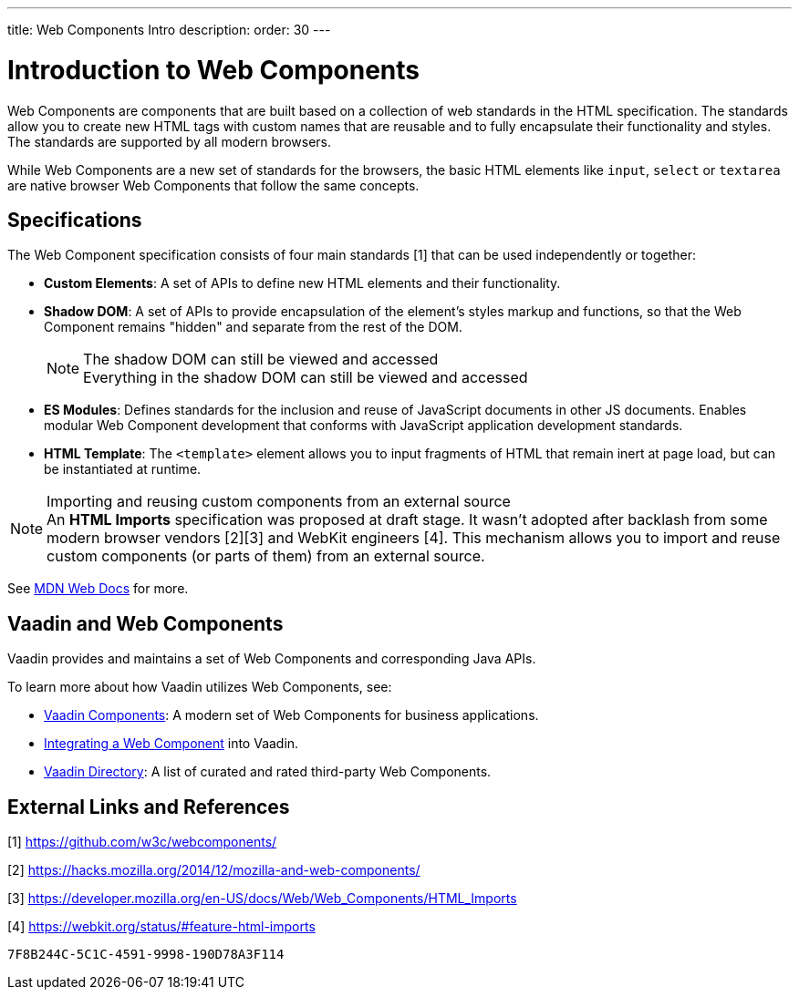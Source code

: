 ---
title: Web Components Intro
description: 
order: 30
---

= Introduction to Web Components

Web Components are components that are built based on a collection of web standards in the HTML specification.
The standards allow you to create new HTML tags with custom names that are reusable and to fully encapsulate their functionality and styles.
The standards are supported by all modern browsers.

While Web Components are a new set of standards for the browsers, the basic HTML elements like `input`, `select` or `textarea` are native browser Web Components that follow the same concepts.

== Specifications

The Web Component specification consists of four main standards [1] that can be used independently or together:

*  *Custom Elements*: A set of APIs to define new HTML elements and their functionality.
*  *Shadow DOM*: A set of APIs to provide encapsulation of the element's styles markup and functions, so that the Web Component remains "hidden" and separate from the rest of the DOM.
+
.The shadow DOM can still be viewed and accessed
[NOTE]
+
Everything in the shadow DOM can still be viewed and accessed
* *ES Modules*: Defines standards for the inclusion and reuse of JavaScript documents in other JS documents.
Enables modular Web Component development that conforms with JavaScript application development standards.
*  *HTML Template*: The `<template>` element allows you to input fragments of HTML that remain inert at page load, but can be instantiated at runtime.

.Importing and reusing custom components from an external source
[NOTE]
An *HTML Imports* specification was proposed at draft stage.
It wasn't adopted after backlash from some modern browser vendors [2][3] and WebKit engineers [4].
This mechanism allows you to import and reuse custom components (or parts of them) from an external source.

See https://developer.mozilla.org/en-US/docs/Web/Web_Components[MDN Web Docs] for more.

== Vaadin and Web Components

Vaadin provides and maintains a set of Web Components and corresponding Java APIs.

To learn more about how Vaadin utilizes Web Components, see:

* <<{articles}/components#, Vaadin Components>>: A modern set of Web Components for business applications.
* <<index#,Integrating a Web Component>> into Vaadin.
* https://vaadin.com/directory[Vaadin Directory]: A list of curated and rated third-party Web Components.

== External Links and References

[1] https://github.com/w3c/webcomponents/

[2] https://hacks.mozilla.org/2014/12/mozilla-and-web-components/

[3] https://developer.mozilla.org/en-US/docs/Web/Web_Components/HTML_Imports

[4] https://webkit.org/status/#feature-html-imports


[discussion-id]`7F8B244C-5C1C-4591-9998-190D78A3F114`
